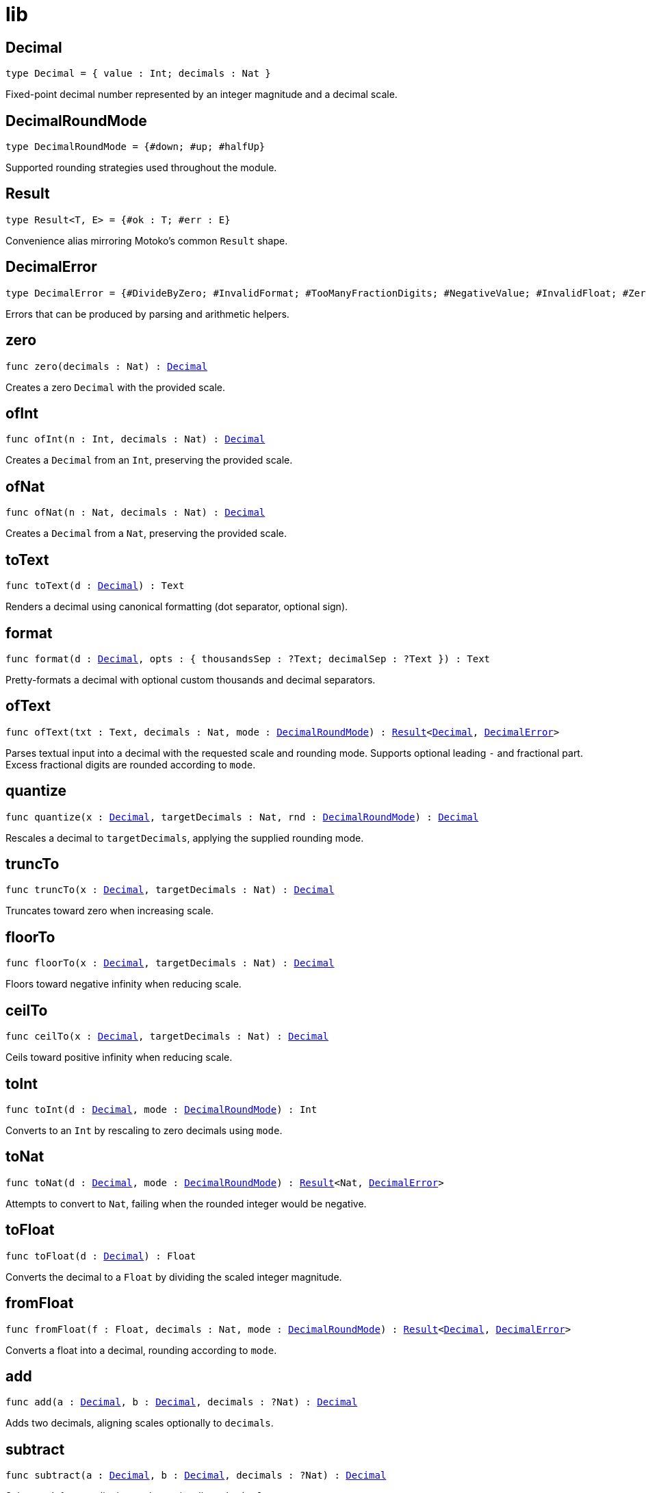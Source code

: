 [[module.lib]]
= lib

[[type.Decimal]]
== Decimal

[source.no-repl,motoko,subs=+macros]
----
type Decimal = { value : Int; decimals : Nat }
----

Fixed-point decimal number represented by an integer magnitude and a decimal scale.

[[type.DecimalRoundMode]]
== DecimalRoundMode

[source.no-repl,motoko,subs=+macros]
----
type DecimalRoundMode = {#down; #up; #halfUp}
----

Supported rounding strategies used throughout the module.

[[type.Result]]
== Result

[source.no-repl,motoko,subs=+macros]
----
type Result<T, E> = {#ok : T; #err : E}
----

Convenience alias mirroring Motoko's common `Result` shape.

[[type.DecimalError]]
== DecimalError

[source.no-repl,motoko,subs=+macros]
----
type DecimalError = {#DivideByZero; #InvalidFormat; #TooManyFractionDigits; #NegativeValue; #InvalidFloat; #ZeroToNegativePower}
----

Errors that can be produced by parsing and arithmetic helpers.

[[zero]]
== zero

[source.no-repl,motoko,subs=+macros]
----
func zero(decimals : Nat) : xref:#type.Decimal[Decimal]
----

Creates a zero `Decimal` with the provided scale.

[[ofInt]]
== ofInt

[source.no-repl,motoko,subs=+macros]
----
func ofInt(n : Int, decimals : Nat) : xref:#type.Decimal[Decimal]
----

Creates a `Decimal` from an `Int`, preserving the provided scale.

[[ofNat]]
== ofNat

[source.no-repl,motoko,subs=+macros]
----
func ofNat(n : Nat, decimals : Nat) : xref:#type.Decimal[Decimal]
----

Creates a `Decimal` from a `Nat`, preserving the provided scale.

[[toText]]
== toText

[source.no-repl,motoko,subs=+macros]
----
func toText(d : xref:#type.Decimal[Decimal]) : Text
----

Renders a decimal using canonical formatting (dot separator, optional sign).

[[format]]
== format

[source.no-repl,motoko,subs=+macros]
----
func format(d : xref:#type.Decimal[Decimal], opts : { thousandsSep : ?Text; decimalSep : ?Text }) : Text
----

Pretty-formats a decimal with optional custom thousands and decimal separators.

[[ofText]]
== ofText

[source.no-repl,motoko,subs=+macros]
----
func ofText(txt : Text, decimals : Nat, mode : xref:#type.DecimalRoundMode[DecimalRoundMode]) : xref:#type.Result[Result]<xref:#type.Decimal[Decimal], xref:#type.DecimalError[DecimalError]>
----

Parses textual input into a decimal with the requested scale and rounding mode.
Supports optional leading `-` and fractional part. Excess fractional digits are
rounded according to `mode`.

[[quantize]]
== quantize

[source.no-repl,motoko,subs=+macros]
----
func quantize(x : xref:#type.Decimal[Decimal], targetDecimals : Nat, rnd : xref:#type.DecimalRoundMode[DecimalRoundMode]) : xref:#type.Decimal[Decimal]
----

Rescales a decimal to `targetDecimals`, applying the supplied rounding mode.

[[truncTo]]
== truncTo

[source.no-repl,motoko,subs=+macros]
----
func truncTo(x : xref:#type.Decimal[Decimal], targetDecimals : Nat) : xref:#type.Decimal[Decimal]
----

Truncates toward zero when increasing scale.

[[floorTo]]
== floorTo

[source.no-repl,motoko,subs=+macros]
----
func floorTo(x : xref:#type.Decimal[Decimal], targetDecimals : Nat) : xref:#type.Decimal[Decimal]
----

Floors toward negative infinity when reducing scale.

[[ceilTo]]
== ceilTo

[source.no-repl,motoko,subs=+macros]
----
func ceilTo(x : xref:#type.Decimal[Decimal], targetDecimals : Nat) : xref:#type.Decimal[Decimal]
----

Ceils toward positive infinity when reducing scale.

[[toInt]]
== toInt

[source.no-repl,motoko,subs=+macros]
----
func toInt(d : xref:#type.Decimal[Decimal], mode : xref:#type.DecimalRoundMode[DecimalRoundMode]) : Int
----

Converts to an `Int` by rescaling to zero decimals using `mode`.

[[toNat]]
== toNat

[source.no-repl,motoko,subs=+macros]
----
func toNat(d : xref:#type.Decimal[Decimal], mode : xref:#type.DecimalRoundMode[DecimalRoundMode]) : xref:#type.Result[Result]<Nat, xref:#type.DecimalError[DecimalError]>
----

Attempts to convert to `Nat`, failing when the rounded integer would be negative.

[[toFloat]]
== toFloat

[source.no-repl,motoko,subs=+macros]
----
func toFloat(d : xref:#type.Decimal[Decimal]) : Float
----

Converts the decimal to a `Float` by dividing the scaled integer magnitude.

[[fromFloat]]
== fromFloat

[source.no-repl,motoko,subs=+macros]
----
func fromFloat(f : Float, decimals : Nat, mode : xref:#type.DecimalRoundMode[DecimalRoundMode]) : xref:#type.Result[Result]<xref:#type.Decimal[Decimal], xref:#type.DecimalError[DecimalError]>
----

Converts a float into a decimal, rounding according to `mode`.

[[add]]
== add

[source.no-repl,motoko,subs=+macros]
----
func add(a : xref:#type.Decimal[Decimal], b : xref:#type.Decimal[Decimal], decimals : ?Nat) : xref:#type.Decimal[Decimal]
----

Adds two decimals, aligning scales optionally to `decimals`.

[[subtract]]
== subtract

[source.no-repl,motoko,subs=+macros]
----
func subtract(a : xref:#type.Decimal[Decimal], b : xref:#type.Decimal[Decimal], decimals : ?Nat) : xref:#type.Decimal[Decimal]
----

Subtracts `b` from `a`, aligning scales optionally to `decimals`.

[[multiply]]
== multiply

[source.no-repl,motoko,subs=+macros]
----
func multiply(a : xref:#type.Decimal[Decimal], b : xref:#type.Decimal[Decimal], decimals : ?Nat, rnd : xref:#type.DecimalRoundMode[DecimalRoundMode]) : xref:#type.Decimal[Decimal]
----

Multiplies two decimals. If `decimals` is `null`, the raw scale (`a.decimals + b.decimals`) is kept.
Otherwise the product is quantized to the requested number of fractional digits using `rnd`.

[[divide]]
== divide

[source.no-repl,motoko,subs=+macros]
----
func divide(a : xref:#type.Decimal[Decimal], b : xref:#type.Decimal[Decimal], decimals : ?Nat, rnd : xref:#type.DecimalRoundMode[DecimalRoundMode]) : xref:#type.Result[Result]<xref:#type.Decimal[Decimal], xref:#type.DecimalError[DecimalError]>
----

Divides `a` by `b`, producing a decimal with the requested scale (or a default when `decimals` is `null`).

[[power]]
== power

[source.no-repl,motoko,subs=+macros]
----
func power(x : xref:#type.Decimal[Decimal], n : Int, decimals : ?Nat, rnd : xref:#type.DecimalRoundMode[DecimalRoundMode]) : xref:#type.Result[Result]<xref:#type.Decimal[Decimal], xref:#type.DecimalError[DecimalError]>
----

Raises a decimal to an integer power using fast exponentiation.
When `decimals` is `null`, positive exponents return the natural scale and negative ones fall back to the
division default; otherwise the result is quantized to `decimals` using `rnd`.

[[abs]]
== abs

[source.no-repl,motoko,subs=+macros]
----
func abs(d : xref:#type.Decimal[Decimal]) : xref:#type.Decimal[Decimal]
----

Absolute value while keeping the scale unchanged.

[[neg]]
== neg

[source.no-repl,motoko,subs=+macros]
----
func neg(d : xref:#type.Decimal[Decimal]) : xref:#type.Decimal[Decimal]
----

Returns the negation of a decimal without altering the scale.

[[isZero]]
== isZero

[source.no-repl,motoko,subs=+macros]
----
func isZero(d : xref:#type.Decimal[Decimal]) : Bool
----

Checks whether the stored magnitude is zero.

[[signum]]
== signum

[source.no-repl,motoko,subs=+macros]
----
func signum(d : xref:#type.Decimal[Decimal]) : Int
----

Returns the sign of the decimal (`-1`, `0`, `1`).

[[compare]]
== compare

[source.no-repl,motoko,subs=+macros]
----
func compare(a : xref:#type.Decimal[Decimal], b : xref:#type.Decimal[Decimal]) : Order.Order
----

Compares two decimals after aligning them to a common scale.

[[equal]]
== equal

[source.no-repl,motoko,subs=+macros]
----
func equal(a : xref:#type.Decimal[Decimal], b : xref:#type.Decimal[Decimal]) : Bool
----

Tests whether two decimals have equal value after aligning them to a common scale.

[[min]]
== min

[source.no-repl,motoko,subs=+macros]
----
func min(a : xref:#type.Decimal[Decimal], b : xref:#type.Decimal[Decimal]) : xref:#type.Decimal[Decimal]
----

Returns the minimum of two decimals.

[[max]]
== max

[source.no-repl,motoko,subs=+macros]
----
func max(a : xref:#type.Decimal[Decimal], b : xref:#type.Decimal[Decimal]) : xref:#type.Decimal[Decimal]
----

Returns the maximum of two decimals.

[[clamp]]
== clamp

[source.no-repl,motoko,subs=+macros]
----
func clamp(x : xref:#type.Decimal[Decimal], lo : xref:#type.Decimal[Decimal], hi : xref:#type.Decimal[Decimal]) : xref:#type.Decimal[Decimal]
----

Clamps `x` into the inclusive range `[lo, hi]`.

[[normalize]]
== normalize

[source.no-repl,motoko,subs=+macros]
----
func normalize(d : xref:#type.Decimal[Decimal]) : xref:#type.Decimal[Decimal]
----

Removes trailing zeros from the fractional part while preserving numeric value.


